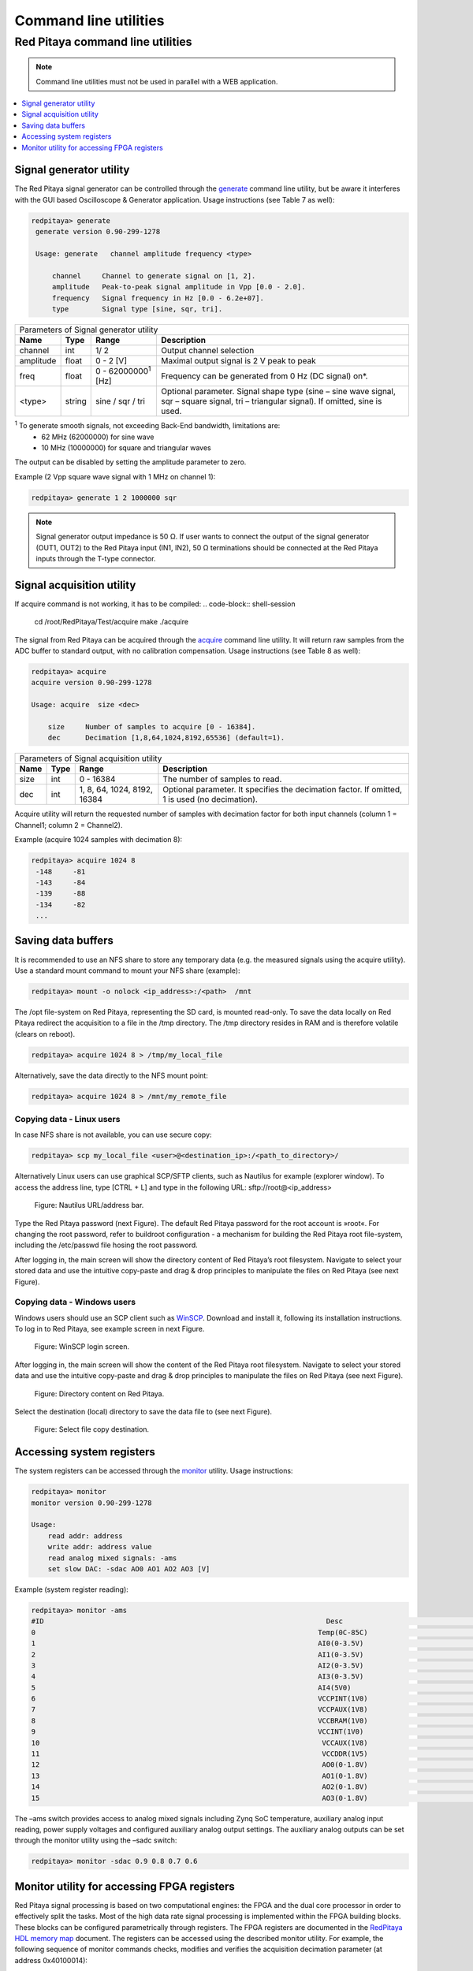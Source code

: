 .. _clu:

######################
Command line utilities
######################

*********************************
Red Pitaya command line utilities
*********************************

.. Note::
   
   Command line utilities must not be used in parallel with a WEB application.

.. contents::
    :local:
    :backlinks: none
    :depth: 1   
    
========================
Signal generator utility
========================

The Red Pitaya signal generator can be controlled through the
`generate <https://github.com/RedPitaya/RedPitaya/tree/master/Test/generate>`_ command line utility, but be aware it
interferes with the GUI based Oscilloscope & Generator application. Usage instructions (see Table 7 as well):
 
.. code-block:: shell-session
    
   redpitaya> generate
    generate version 0.90-299-1278

    Usage: generate   channel amplitude frequency <type>

        channel     Channel to generate signal on [1, 2].
        amplitude   Peak-to-peak signal amplitude in Vpp [0.0 - 2.0].
        frequency   Signal frequency in Hz [0.0 - 6.2e+07].
        type        Signal type [sine, sqr, tri].


+-------------+----------+------------------------------+----------------------------------------------------------------+
| Parameters of Signal   generator utility                                                                               |
+-------------+----------+------------------------------+----------------------------------------------------------------+
| **Name**    | **Type** | **Range**                    | **Description**                                                |
+-------------+----------+------------------------------+----------------------------------------------------------------+
| channel     | int      | 1/ 2                         | Output channel selection                                       |
+-------------+----------+------------------------------+----------------------------------------------------------------+
| amplitude   | float    | 0 - 2 [V]                    | Maximal output signal is 2 V peak to peak                      |
+-------------+----------+------------------------------+----------------------------------------------------------------+
| freq        | float    | 0 - 62000000\ :sup:`1`  [Hz] | Frequency can be generated from 0 Hz (DC signal) on*.          |
+-------------+----------+------------------------------+----------------------------------------------------------------+
| <type>      | string   | sine / sqr / tri             | Optional parameter. Signal shape type (sine – sine wave signal,|
|             |          |                              | sqr – square signal, tri – triangular signal). If omitted, sine|
|             |          |                              | is used.                                                       |
+-------------+----------+------------------------------+----------------------------------------------------------------+

\ :sup:`1`  To generate smooth signals, not exceeding Back-End bandwidth, limitations are:
   - 62 MHz (62000000) for sine wave
   - 10 MHz (10000000) for square and triangular waves
   
The output can be disabled by setting the amplitude parameter to zero.

Example (2 Vpp square wave signal with 1 MHz on channel 1):
 
.. code-block:: shell-session
    
   redpitaya> generate 1 2 1000000 sqr

.. note::
    Signal generator output impedance is 50 Ω. If user wants to connect the output of the signal generator 
    (OUT1, OUT2) to the Red Pitaya input (IN1, IN2), 50 Ω terminations should be connected at the Red Pitaya inputs 
    through the T-type connector.
    
==========================
Signal acquisition utility
==========================

If acquire command is not working, it has to be compiled:
.. code-block:: shell-session
    cd /root/RedPitaya/Test/acquire
    make
    ./acquire

The signal from Red Pitaya can be acquired through the `acquire <https://github.com/RedPitaya/RedPitaya/tree/master/Test/acquire>`_
command line utility. It will return raw samples from the ADC buffer to standard output, with no calibration
compensation. Usage instructions (see Table 8 as well):

 
.. code-block:: shell-session
    
   redpitaya> acquire 
   acquire version 0.90-299-1278

   Usage: acquire  size <dec>

       size     Number of samples to acquire [0 - 16384].
       dec      Decimation [1,8,64,1024,8192,65536] (default=1).
        
        
+----------+----------+-----------------------------+------------------------------------------------------------+
| Parameters of Signal acquisition utility                                                                       |
+----------+----------+-----------------------------+------------------------------------------------------------+
| **Name** | **Type** | **Range**                   | **Description**                                            |
+----------+----------+-----------------------------+------------------------------------------------------------+
| size     | int      | 0 - 16384                   | The number of samples to read.                             |
+----------+----------+-----------------------------+------------------------------------------------------------+
| dec      | int      | 1, 8, 64, 1024, 8192, 16384 | Optional parameter. It specifies the decimation factor. If |
|          |          |                             | omitted, 1 is used (no decimation).                        |
+----------+----------+-----------------------------+------------------------------------------------------------+

Acquire utility will return the requested number of samples with decimation factor for both input channels (column 1 =
Channel1; column 2 = Channel2).

Example (acquire 1024 samples with decimation 8):

 
.. code-block:: shell-session
    
   redpitaya> acquire 1024 8
    -148     -81
    -143     -84
    -139     -88
    -134     -82
    ...
 
===================
Saving data buffers
===================

It is recommended to use an NFS share to store any temporary data (e.g. the measured signals using the acquire
utility). Use a standard mount command to mount your NFS share (example):
 
.. code-block:: shell-session
    
   redpitaya> mount -o nolock <ip_address>:/<path>  /mnt

The /opt file-system on Red Pitaya, representing the SD card, is mounted read-only. To save the data locally on Red 
Pitaya redirect the acquisition to a file in the /tmp directory. The /tmp directory resides in RAM and is therefore 
volatile (clears on reboot).
 
.. code-block:: shell-session
    
   redpitaya> acquire 1024 8 > /tmp/my_local_file

Alternatively, save the data directly to the NFS mount point:
 
.. code-block:: shell-session
    
   redpitaya> acquire 1024 8 > /mnt/my_remote_file

--------------------------
Copying data - Linux users
--------------------------

In case NFS share is not available, you can use secure copy:
 
.. code-block:: shell-session
    
   redpitaya> scp my_local_file <user>@<destination_ip>:/<path_to_directory>/

Alternatively Linux users can use graphical SCP/SFTP clients, such as Nautilus for example (explorer window). To 
access the address line, type [CTRL + L] and type in the following URL: sftp://root@<ip_address>

.. figure:: Nautilus_address_bar.png
    
    Figure: Nautilus URL/address bar.
    
Type the Red Pitaya password (next Figure). The default Red Pitaya password for the root account is »root«. For 
changing the root password, refer to buildroot configuration - a mechanism for building the Red Pitaya root 
file-system, including the /etc/passwd file hosing the root password.

.. image:: Nautilus_password_window.png

After logging in, the main screen will show the directory content of Red Pitaya’s root filesystem. Navigate to select your stored data and use the intuitive copy-paste and drag & drop principles to manipulate the files on Red Pitaya (see next Figure).

.. image:: Nautilus_root_fs.png

----------------------------
Copying data - Windows users
----------------------------

Windows users should use an SCP client such as `WinSCP <http://winscp.net/download/winscp518setup.exe>`_. Download and
install it, following its installation instructions. To log in to Red Pitaya, see example screen in next Figure.

.. figure:: WinSCP_login_screen.png

    Figure: WinSCP login screen.

After logging in, the main screen will show the content of the Red Pitaya root filesystem. Navigate to select your
stored data and use the intuitive copy-paste and drag & drop principles to manipulate the files on Red Pitaya (see 
next Figure).

.. figure:: WinSCP_directory_content.png

    Figure: Directory content on Red Pitaya.

Select the destination (local) directory to save the data file to (see next Figure).

.. figure::  WinSCP_filesave.png

    Figure: Select file copy destination.

==========================
Accessing system registers
==========================

The system registers can be accessed through the 
`monitor <https://github.com/RedPitaya/RedPitaya/tree/master/Test/monitor>`_ utility. Usage instructions:
 
.. code-block:: shell-session
    
    redpitaya> monitor 
    monitor version 0.90-299-1278

    Usage:
        read addr: address
        write addr: address value
        read analog mixed signals: -ams
        set slow DAC: -sdac AO0 AO1 AO2 AO3 [V]
        
Example (system register reading):
 
.. code-block:: shell-session
    
    redpitaya> monitor -ams 
    #ID                                                                    Desc                                                                                                                                        Raw                                                                    Val
    0                                                                    Temp(0C-85C)                                                                    a4f                                                                    51.634
    1                                                                    AI0(0-3.5V)                                                                    1                                                                    0.002
    2                                                                    AI1(0-3.5V)                                                                    13                                                                    0.033
    3                                                                    AI2(0-3.5V)                                                                    1                                                                    0.002
    4                                                                    AI3(0-3.5V)                                                                    2                                                                    0.003
    5                                                                    AI4(5V0)                                                                    669                                                                    4.898
    6                                                                    VCCPINT(1V0)                                                                    55c                                                                    1.005
    7                                                                    VCCPAUX(1V8)                                                                    9a9                                                                    1.812
    8                                                                    VCCBRAM(1V0)                                                                    55d                                                                    1.006
    9                                                                    VCCINT(1V0)                                                                    55b                                                                    1.004
    10                                                                    VCCAUX(1V8)                                                                    9ab                                                                    1.813
    11                                                                    VCCDDR(1V5)                                                                    809                                                                    1.507
    12                                                                    AO0(0-1.8V)                                                                    2b0000                                                                    0.496
    13                                                                    AO1(0-1.8V)                                                                    150000                                                                    0.242
    14                                                                    AO2(0-1.8V)                                                                    2b0000                                                                    0.496
    15                                                                    AO3(0-1.8V)                                                                    220000                                                                    0.392

The –ams switch provides access to analog mixed signals including Zynq SoC temperature, auxiliary analog input reading, power supply voltages and configured auxiliary analog output settings. The auxiliary analog outputs can be set through the monitor utility using the –sadc switch:
 
.. code-block:: shell-session
    
   redpitaya> monitor -sdac 0.9 0.8 0.7 0.6

============================================
Monitor utility for accessing FPGA registers
============================================

Red Pitaya signal processing is based on two computational engines: the FPGA and the dual core processor in order to
effectively split the tasks. Most of the high data rate signal processing is implemented within the FPGA building 
blocks. These blocks can be configured parametrically through registers. The FPGA registers are documented in the 
`RedPitaya HDL memory map <https://github.com/RedPitaya/RedPitaya/blob/master/FPGA/release1/doc/RedPitaya_HDL_memory_map.odt?raw=true>`_
document. The registers can be accessed using the described monitor utility. For example, the following sequence of
monitor commands checks, modifies and verifies the acquisition decimation parameter (at address 0x40100014):
 
.. code-block:: shell-session
    
    redpitaya> monitor 0x40100014 
    0x00000001
    redpitaya> 
    redpitaya> monitor 0x40100014 0x8
    redpitaya> monitor 0x40100014 
    0x00000008
    redpitaya>
    
.. note:: 
    
    The CPU algorithms communicate with FPGA through these registers. Therefore, the user should be aware of a 
    possible interference with Red Pitaya applications, reading or acting upon these same FPGA registers. For simple 
    tasks, however, the monitor utility can be used by high level scripts (Bash, Python, Matlab...) to communicate
    directly with FPGA if necessary.
    
